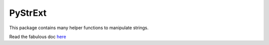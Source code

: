 ========
PyStrExt
========

This package contains many helper functions to manipulate strings.

Read the fabulous doc `here
<http://pystrext.readthedocs.org/en/latest/>`_